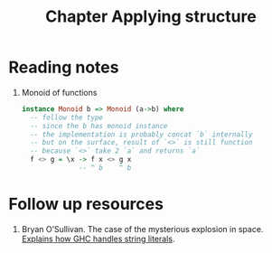 #+TITLE: Chapter Applying structure

* Reading notes
1. Monoid of functions
   #+begin_src haskell
   instance Monoid b => Monoid (a->b) where
     -- follow the type
     -- since the b has monoid instance
     -- the implementation is probably concat `b` internally
     -- but on the surface, result of `<>` is still function
     -- because `<>` take 2 `a` and returns `a`
     f <> g = \x -> f x <> g x
                 -- ^ b    ^ b
   #+end_src
* Follow up resources
1. Bryan O’Sullivan. The case of the mysterious explosion in space. [[http://www.serpentine.com/blog/2012/09/12/the-case-of-the-mysterious-explosion-in-space/][Explains how GHC handles string literals]].
